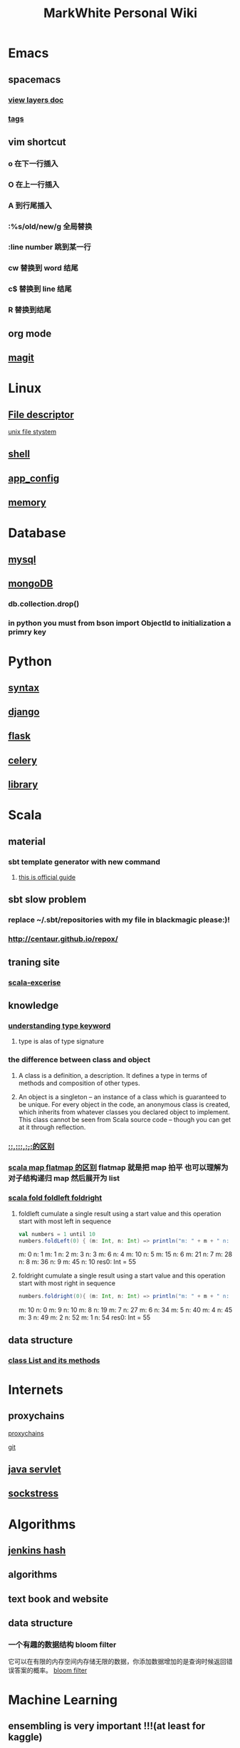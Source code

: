#+TITLE: MarkWhite Personal Wiki
#+HTML_HEAD: <link rel="stylesheet" href="http://markwh1te.github.io/org.css" type="text/css" >
#+OPTIONS:  ^:nil 

* Emacs
** spacemacs
*** [[https://github.com/syl20bnr/spacemacs/tree/master/layers][view layers doc]]
*** [[https://github.com/syl20bnr/spacemacs/tree/master/layers/%2Btags][tags]]
** vim shortcut
*** o 在下一行插入
*** O 在上一行插入
*** A 到行尾插入
*** :%s/old/new/g 全局替换
*** :line number 跳到某一行
*** cw 替换到 word 结尾
*** c$ 替换到 line 结尾
*** R 替换到结尾
** org mode
** [[https://github.com/syl20bnr/spacemacs/tree/master/layers/%2Bsource-control/git][magit]]
* Linux 
** [[https://zh.wikipedia.org/wiki/%E6%96%87%E4%BB%B6%E6%8F%8F%E8%BF%B0%E7%AC%A6][File descriptor]]
   [[http://events.linuxfoundation.jp/sites/events/files/slides/fd_0.pdf][unix file stystem]]
** [[file:shell.org][shell]]
** [[file:app_config.org][app_config]]
** [[http://stackoverflow.com/questions/5656530/how-to-use-shared-memory-with-linux-in-c][memory]]
* Database
** [[file:mysql.org][mysql]]
** [[file:mongodb.org][mongoDB]]
*** db.collection.drop()
*** in python you must from bson import ObjectId to initialization a primry key 
* Python
** [[file:syntax.org][syntax]]
** [[file:django.org][django]]
** [[file:flask.org][flask]]
** [[file:celery.org][celery]]
** [[file:library.org][library]]
* Scala
** material
*** sbt template generator with new command
**** [[http://www.scala-sbt.org/0.13/docs/sbt-new-and-Templates.html][this is official guide]]
** sbt slow problem
*** replace ~/.sbt/repositories with my file in blackmagic please:)!
*** http://centaur.github.io/repox/
** traning site
*** [[https://www.scala-exercises.org/std_lib/asserts][scala-excerise]]
** knowledge
*** [[http://stackoverflow.com/questions/13052735/is-my-understanding-of-below-scala-code-correct][understanding type keyword]]
**** type is alas of type signature
*** the difference between class and object
**** A class is a definition, a description. It defines a type in terms of methods and composition of other types.
**** An object is a singleton -- an instance of a class which is guaranteed to be unique. For every object in the code, an anonymous class is created, which inherits from whatever classes you declared object to implement. This class cannot be seen from Scala source code -- though you can get at it through reflection.
*** [[https://segmentfault.com/a/1190000005083578][::,:::,:+,+:的区别]]
*** [[http://www.brunton-spall.co.uk/post/2011/12/02/map-map-and-flatmap-in-scala/][scala map flatmap 的区别]]   flatmap 就是把 map 拍平 也可以理解为对子结构递归 map 然后展开为 list
*** [[https://twitter.github.io/scala_school/collections.html#fold][scala fold foldleft foldright]] 
****  foldleft cumulate a single result using a start value and this operation start with most left in sequence


     #+BEGIN_SRC scala
     val numbers = 1 until 10
     numbers.foldLeft(0) { (m: Int, n: Int) => println("m: " + m + " n: " + n); m + n }
     #+END_SRC

     #+RESULTS:
      m: 0 n: 1
      m: 1 n: 2
      m: 3 n: 3
      m: 6 n: 4
      m: 10 n: 5
      m: 15 n: 6
      m: 21 n: 7
      m: 28 n: 8
      m: 36 n: 9
      m: 45 n: 10
      res0: Int = 55

****  foldright cumulate a single result using a start value and this operation start with most right in sequence
     #+BEGIN_SRC scala
     numbers.foldright(0){ (m: Int, n: Int) => println("m: " + m + " n: " + n); m + n }
     #+END_SRC
     #+RESULTS:
      m: 10 n: 0
      m: 9 n: 10
      m: 8 n: 19
      m: 7 n: 27
      m: 6 n: 34
      m: 5 n: 40
      m: 4 n: 45
      m: 3 n: 49
      m: 2 n: 52
      m: 1 n: 54
      res0: Int = 55

** data structure
*** [[http://www.scala-lang.org/api/2.12.1/scala/collection/immutable/List.html][class List and its methods]]
* Internets
** proxychains
**** [[http://huifeng.me/2015/08/23/ProxyChains-NG-4-OSX-Setting/][proxychains]]
**** [[https://github.com/rofl0r/proxychains-ng][git]]
** [[https://en.wikipedia.org/wiki/Java_servlet][java servlet]]
** [[https://en.wikipedia.org/wiki/Sockstress][sockstress]]
* Algorithms
** [[http://d0evi1.com/wang-jenkins-hash/][jenkins hash]]
** algorithms
** text book and website
** data structure
*** 一个有趣的数据结构 bloom filter 
    它可以在有限的内存空间内存储无限的数据，你添加数据增加的是查询时候返回错误答案的概率。
    [[https://en.wikipedia.org/wiki/Bloom_filter][bloom filter]]
* Machine Learning
** ensembling is very important !!!(at least for kaggle)
*** [[http://mlwave.com/kaggle-ensembling-guide/ ][this is why]]
** random forest
*** [[https://en.wikipedia.org/wiki/Random_forest][wiki]]
*** [[http://scikit-learn.org/stable/modules/generated/sklearn.ensemble.RandomForestClassifier.html][sklearn]]
** activation function
*** [[https://en.wikipedia.org/wiki/Rectifier_(neural_networks)][Rectifier]]
** [[file:npl.org][npl]]
** [[file:tensorflow.org][tensorflow]]
** [[https://en.wikipedia.org/wiki/Scientific_notation][scientific notation]]
*** [[http://stackoverflow.com/questions/26174531/what-is-the-meaning-of-number-1e5][so link]]
* Life
** what worth fighting for
** good youtube vedio
* Scheme
** list 
* Math
** [[https://en.wikipedia.org/wiki/Euclidean_distance][Euclidean Distance]]
*** 常用与 svm 的 kernel,还有 perceptron 的计算中
*** 本质就是向量对自己点乘法然后开根号
** [[https://en.wikipedia.org/wiki/Horner%27s_method][horner's rule]]
   說白了就是瘋狂對 x 提取公因子
# todo
** 多项式公式
** [[https://en.wikipedia.org/wiki/Sigmoid_function][sigmoid_function]]
** [[https://en.wikipedia.org/wiki/Collatz_conjecture][Collatz_conjecture]]
   [[http://www.ericr.nl/wondrous/index.html][website about collatz conjecture]]

** [[http://www.math-prof.com/Calculus_1/Calc_Ch_06.asp][differential calculus]]
* font end
** html boilerplateo
*** [[https://github.com/h5bp/html5-boilerplate][github link]]
** jQuery material
*** [[http://www.w3schools.com/jquery/default.asp][w3schools]]
*** [[http://stackoverflow.com/questions/9887032/how-to-highlight-input-words-in-autocomplete-jquery-ui][highlight autocomplete result]]
* Coursera
** to learn list
*** https://www.coursera.org/learn/programming-languages  programming languages
*** https://www.coursera.org/learn/algorithms-part1  algorithms
*** https://www.coursera.org/learn/progfun2 function design pattern in scala
* resume
** [[file:resume.org][resume]]
* uncollected
** [[file:uncollected.org][uncollected]]
* good quotes
  “If you learn only methods, you’ll be tied to your methods. But if you learn principles, you can devise your own methods.” —Ralph Waldo Emerson


